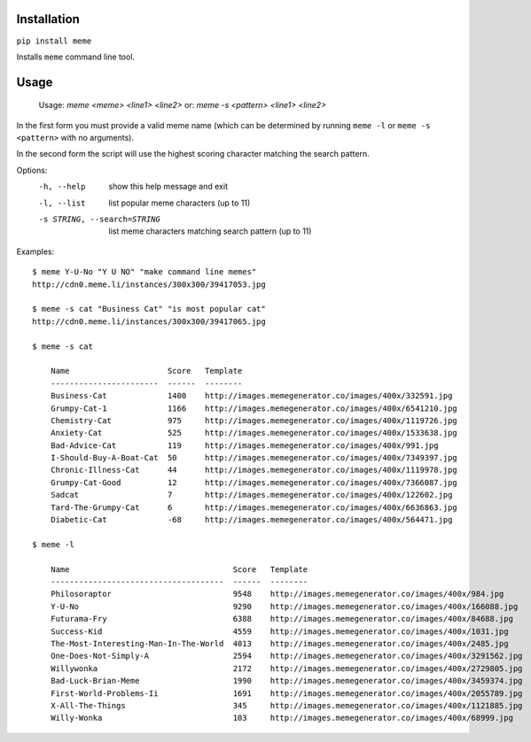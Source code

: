 Installation
============

``pip install meme``

Installs ``meme`` command line tool.

Usage
=====

    Usage: `meme <meme> <line1> <line2>`
    or: `meme -s <pattern> <line1> <line2>`

In the first form you must provide a valid meme name (which can be determined
by running ``meme -l`` or ``meme -s <pattern>`` with no arguments).

In the second form the script will use the highest scoring character matching
the search pattern.

Options:
    -h, --help            show this help message and exit
    -l, --list            list popular meme characters (up to 11)
    -s STRING, --search=STRING
                          list meme characters matching search pattern (up to 11)

Examples::

  $ meme Y-U-No "Y U NO" "make command line memes"
  http://cdn0.meme.li/instances/300x300/39417053.jpg

  $ meme -s cat "Business Cat" "is most popular cat"
  http://cdn0.meme.li/instances/300x300/39417065.jpg

  $ meme -s cat

      Name                     Score   Template
      -----------------------  ------  --------
      Business-Cat             1400    http://images.memegenerator.co/images/400x/332591.jpg
      Grumpy-Cat-1             1166    http://images.memegenerator.co/images/400x/6541210.jpg
      Chemistry-Cat            975     http://images.memegenerator.co/images/400x/1119726.jpg
      Anxiety-Cat              525     http://images.memegenerator.co/images/400x/1533638.jpg
      Bad-Advice-Cat           119     http://images.memegenerator.co/images/400x/991.jpg
      I-Should-Buy-A-Boat-Cat  50      http://images.memegenerator.co/images/400x/7349397.jpg
      Chronic-Illness-Cat      44      http://images.memegenerator.co/images/400x/1119978.jpg
      Grumpy-Cat-Good          12      http://images.memegenerator.co/images/400x/7366087.jpg
      Sadcat                   7       http://images.memegenerator.co/images/400x/122602.jpg
      Tard-The-Grumpy-Cat      6       http://images.memegenerator.co/images/400x/6636863.jpg
      Diabetic-Cat             -68     http://images.memegenerator.co/images/400x/564471.jpg

  $ meme -l

      Name                                   Score   Template
      -------------------------------------  ------  --------
      Philosoraptor                          9548    http://images.memegenerator.co/images/400x/984.jpg
      Y-U-No                                 9290    http://images.memegenerator.co/images/400x/166088.jpg
      Futurama-Fry                           6388    http://images.memegenerator.co/images/400x/84688.jpg
      Success-Kid                            4559    http://images.memegenerator.co/images/400x/1031.jpg
      The-Most-Interesting-Man-In-The-World  4013    http://images.memegenerator.co/images/400x/2485.jpg
      One-Does-Not-Simply-A                  2594    http://images.memegenerator.co/images/400x/3291562.jpg
      Willywonka                             2172    http://images.memegenerator.co/images/400x/2729805.jpg
      Bad-Luck-Brian-Meme                    1990    http://images.memegenerator.co/images/400x/3459374.jpg
      First-World-Problems-Ii                1691    http://images.memegenerator.co/images/400x/2055789.jpg
      X-All-The-Things                       345     http://images.memegenerator.co/images/400x/1121885.jpg
      Willy-Wonka                            103     http://images.memegenerator.co/images/400x/68999.jpg
